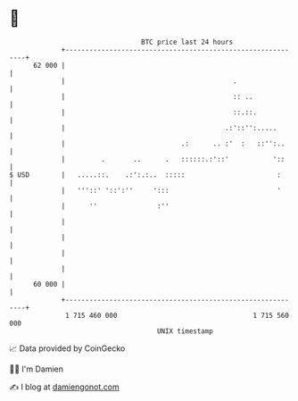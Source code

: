 * 👋

#+begin_example
                                    BTC price last 24 hours                    
                +------------------------------------------------------------+ 
         62 000 |                                                            | 
                |                                          .                 | 
                |                                          :: ..             | 
                |                                          ::.::.            | 
                |                                        .:'::'':.....       | 
                |                             .:      .. :'  :   ::'':..     | 
                |         .       ..      .   ::::::.:'::'           '::     | 
   $ USD        |   .....::.    .:':.:..  :::::                       :      | 
                |   '''::' '::':''     ':::                           '      | 
                |      ''               :''                                  | 
                |                                                            | 
                |                                                            | 
                |                                                            | 
                |                                                            | 
         60 000 |                                                            | 
                +------------------------------------------------------------+ 
                 1 715 460 000                                  1 715 560 000  
                                        UNIX timestamp                         
#+end_example
📈 Data provided by CoinGecko

🧑‍💻 I'm Damien

✍️ I blog at [[https://www.damiengonot.com][damiengonot.com]]
